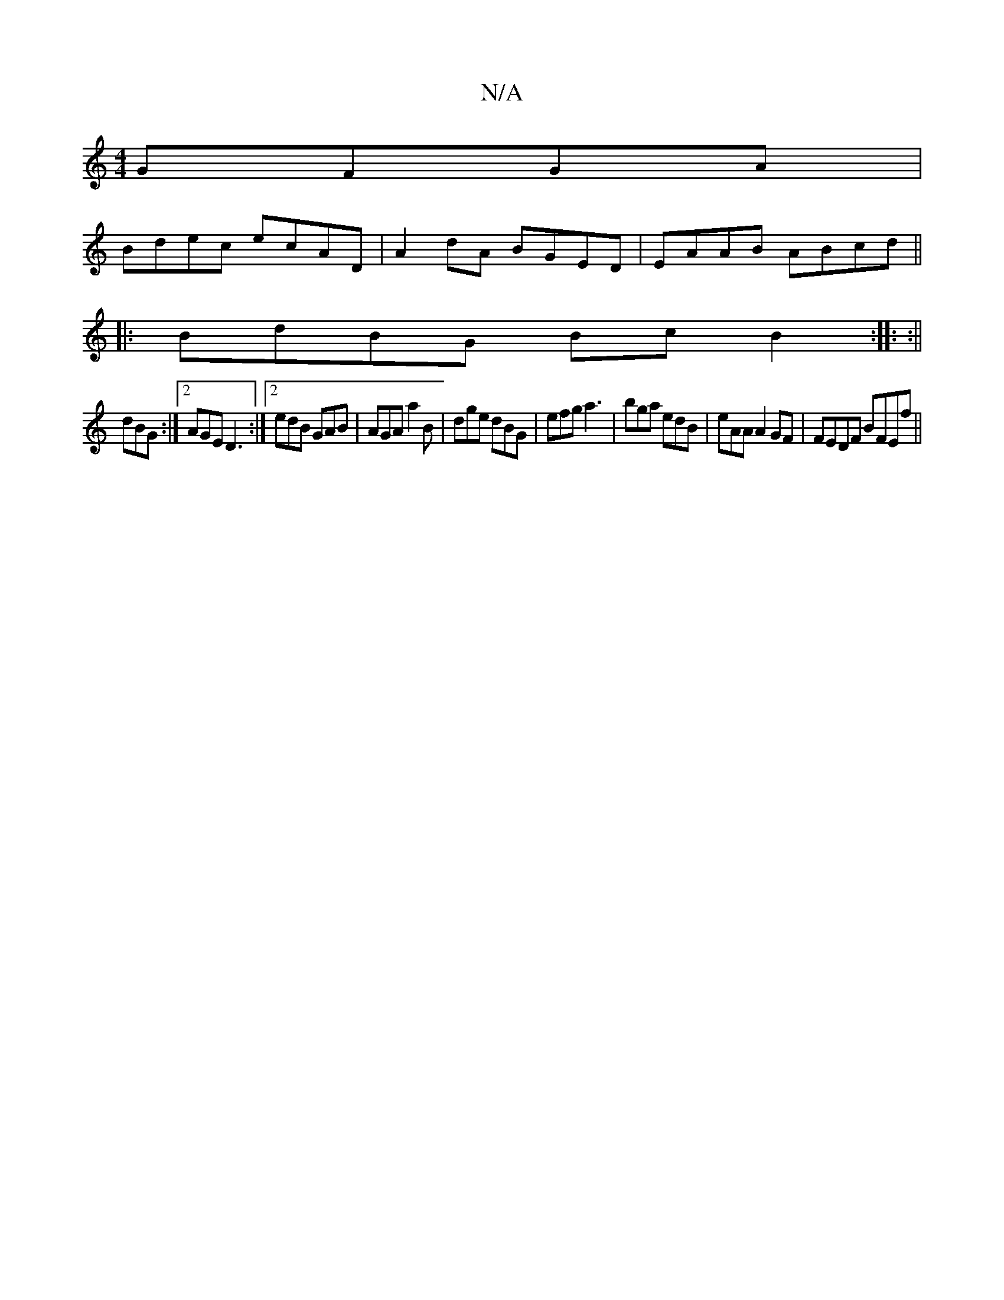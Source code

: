 X:1
T:N/A
M:4/4
R:N/A
K:Cmajor
 GFGA |
Bdec ecAD |A2 dA BGED | EAAB ABcd ||
|:BdBG BcB2 :|: :||
dBG:|2 AGE D3 :|2 edB GAB | AGA a2B | dge dBG | efg a3 | bga edB | eAA A2 GF | FEDF BFEf ||

|: e2ce eAAA |ABGE EFDA | B2GD C2 cA | BGB